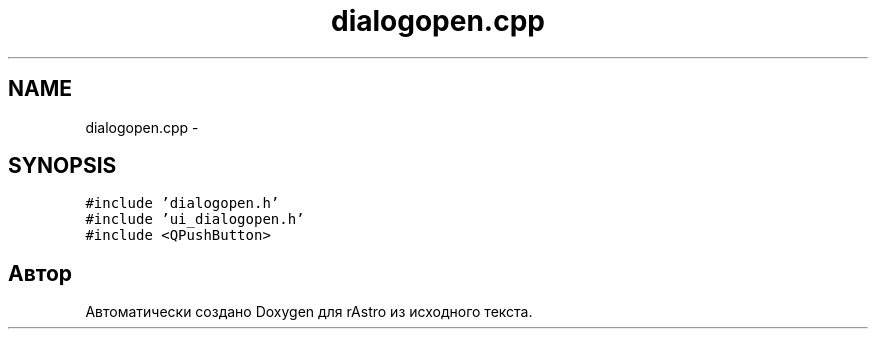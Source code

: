 .TH "dialogopen.cpp" 3 "Ср 25 Май 2016" "Version 0.5" "rAstro" \" -*- nroff -*-
.ad l
.nh
.SH NAME
dialogopen.cpp \- 
.SH SYNOPSIS
.br
.PP
\fC#include 'dialogopen\&.h'\fP
.br
\fC#include 'ui_dialogopen\&.h'\fP
.br
\fC#include <QPushButton>\fP
.br

.SH "Автор"
.PP 
Автоматически создано Doxygen для rAstro из исходного текста\&.
